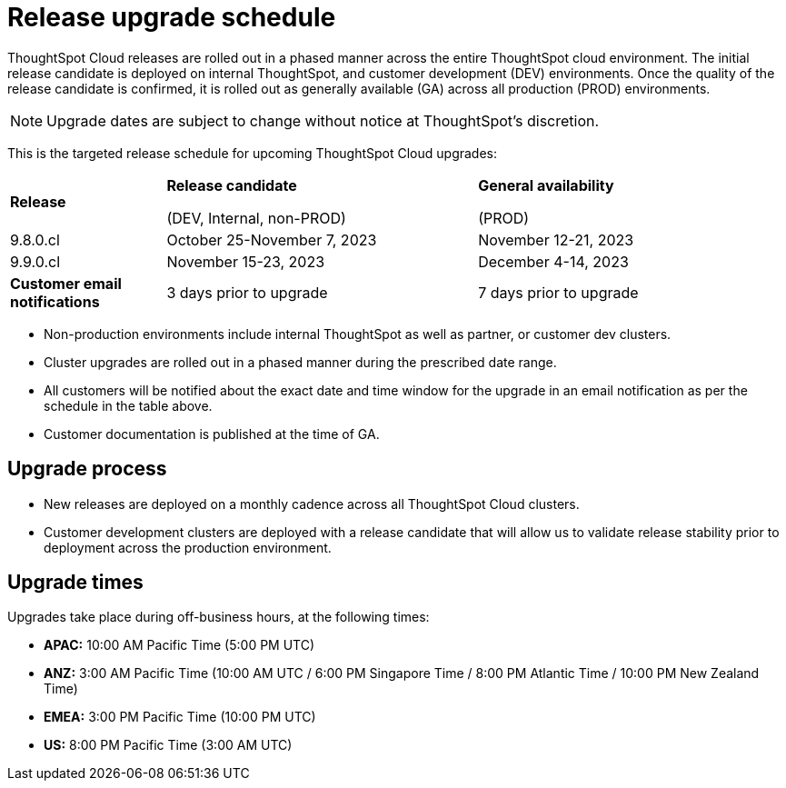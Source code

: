 = Release upgrade schedule
:last_updated: 4/30/2020
:linkattrs:
:experimental:
// :page-toclevels: -1
:page-layout: default-cloud
:description:  Current schedule for ThoughtSpot Cloud cluster upgrades
:jira: SCAL-175305

ThoughtSpot Cloud releases are rolled out in a phased manner across the entire ThoughtSpot cloud environment. The initial release candidate is deployed on internal ThoughtSpot, and customer development (DEV) environments. Once the quality of the release candidate is confirmed, it is rolled out as generally available (GA) across all production (PROD) environments.

NOTE: Upgrade dates are subject to change without notice at ThoughtSpot's discretion.

This is the targeted release schedule for upcoming ThoughtSpot Cloud upgrades:

// For RC we use Column E to G, and For GA we use Columns H to K in Cloud-Release Schedule (Active) Last Date of External Release Schedule google sheet:
// https://docs.google.com/spreadsheets/d/1jWDZngz4D8xSDXgYRpFmzMporz5HNF30sH-2SeBP8_g/edit#gid=1741858595&range=E2

[cols="20%,40%,40%"]
|===
|*Release*
|*Release candidate*

(DEV, Internal, non-PROD)|*General availability*

(PROD)

|9.8.0.cl
|October 25-November 7, 2023
|November 12-21, 2023

|9.9.0.cl
|November 15-23, 2023
|December 4-14, 2023

|*Customer email notifications*
|3 days prior to upgrade
|7 days prior to upgrade
|===

[sidebar]
====
* Non-production environments include internal ThoughtSpot as well as partner, or customer dev clusters.
* Cluster upgrades are rolled out in a phased manner during the prescribed date range.
* All customers will be notified about the exact date and time window for the upgrade in an email notification as per the schedule in the table above.
* Customer documentation is published at the time of GA.
====

== Upgrade process
- New releases are deployed on a monthly cadence across all ThoughtSpot Cloud clusters.
- Customer development clusters are deployed with a release candidate that will allow us to validate release stability prior to deployment across the production environment.

== Upgrade times

Upgrades take place during off-business hours, at the following times:

- *APAC:* 10:00 AM Pacific Time (5:00 PM UTC)
- *ANZ:* 3:00 AM Pacific Time (10:00 AM UTC / 6:00 PM Singapore Time / 8:00 PM Atlantic Time / 10:00 PM New Zealand Time)
- *EMEA:* 3:00 PM Pacific Time (10:00 PM UTC)
- *US:* 8:00 PM Pacific Time (3:00 AM UTC)
////
